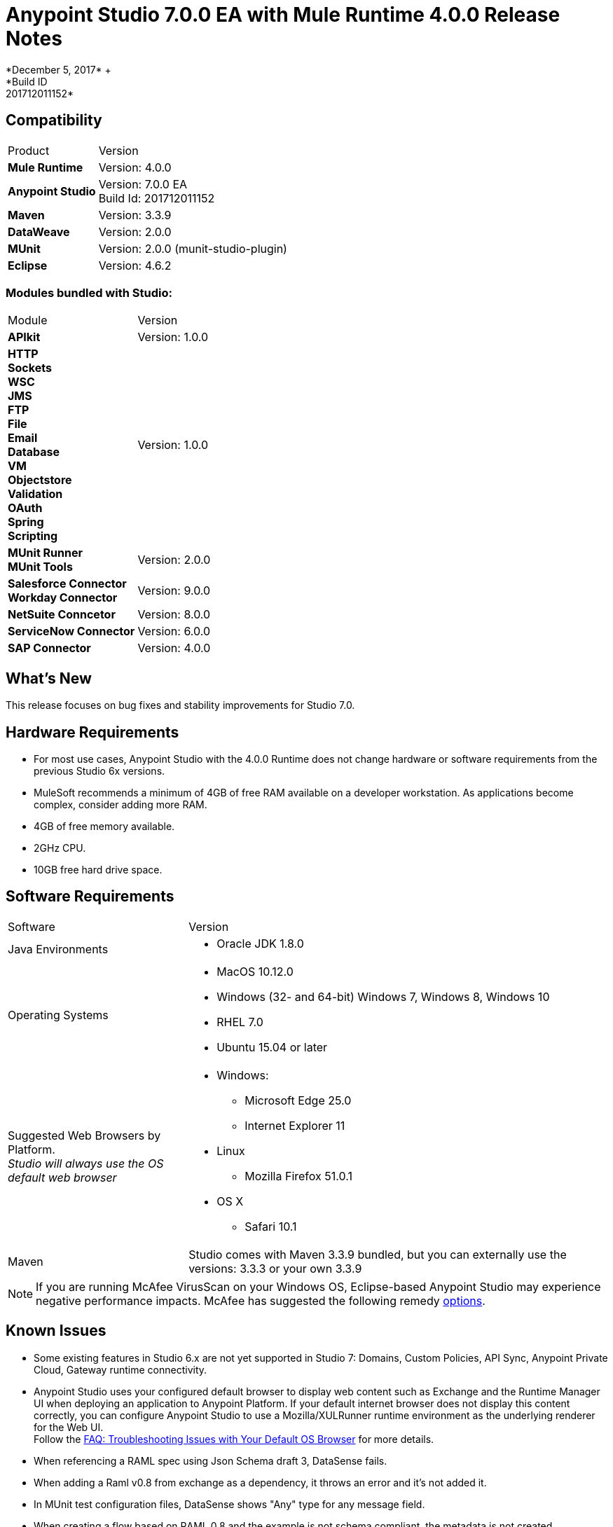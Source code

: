 = Anypoint Studio 7.0.0 EA with Mule Runtime 4.0.0 Release Notes
*December 5, 2017* +
*Build ID: 201712011152*


== Compatibility

[cols="30a,70a"]
|===
| Product | Version
| *Mule Runtime*
| Version: 4.0.0

|*Anypoint Studio*
|Version: 7.0.0 EA  +
Build Id: 201712011152

|*Maven*
|Version: 3.3.9

|*DataWeave* +
|Version: 2.0.0

|*MUnit* +
|Version: 2.0.0 (munit-studio-plugin)

|*Eclipse* +
|Version: 4.6.2

|===

=== Modules bundled with Studio:

[cols="30a,70a"]
|===
| Module | Version
| *APIkit*
| Version:  1.0.0

|*HTTP*  +
*Sockets* +
*WSC* +
*JMS* +
*FTP* +
*File* +
*Email* +
*Database* +
*VM* +
*Objectstore* +
*Validation* +
*OAuth* +
*Spring* +
*Scripting*
|Version: 1.0.0


| *MUnit Runner* +
*MUnit Tools*
| Version: 2.0.0

|*Salesforce Connector* +
*Workday Connector*
|Version:  9.0.0

|*NetSuite Conncetor* +
|Version:  8.0.0

|*ServiceNow Connector* +
|Version: 6.0.0

|*SAP Connector* +
|Version: 4.0.0


|===

== What's New

This release focuses on bug fixes and stability improvements for Studio 7.0. +

== Hardware Requirements

* For most use cases, Anypoint Studio with the 4.0.0 Runtime does not change hardware or software requirements from the previous Studio 6x versions.
* MuleSoft recommends a minimum of 4GB of free RAM available on a developer workstation. As applications become complex, consider adding more RAM.

* 4GB of free memory available.
* 2GHz CPU.
* 10GB free hard drive space.

== Software Requirements

[cols="30a,70a"]
|===
| Software | Version
|Java Environments
| * Oracle JDK 1.8.0
|Operating Systems |* MacOS 10.12.0 +
* Windows (32- and 64-bit) Windows 7, Windows 8, Windows 10 +
* RHEL 7.0 +
* Ubuntu 15.04 or later
|Suggested Web Browsers by Platform. +
_Studio will always use the OS default web browser_ | * Windows: +
** Microsoft Edge 25.0  +
** Internet Explorer 11 +
* Linux +
** Mozilla Firefox 51.0.1  +
* OS X +
** Safari 10.1
| Maven
| Studio comes with Maven 3.3.9 bundled, but you can externally use the versions: 3.3.3 or your own  3.3.9
|===

[NOTE]
--
If you are running McAfee VirusScan on your Windows OS, Eclipse-based Anypoint Studio may experience negative performance impacts. McAfee has suggested the following remedy link:https://kc.mcafee.com/corporate/index?page=content&id=KB58727[options].
--

== Known Issues

* Some existing features in Studio 6.x are not yet supported in Studio 7: Domains, Custom Policies, API Sync, Anypoint Private Cloud, Gateway runtime connectivity.
* Anypoint Studio uses your configured default browser to display web content such as Exchange and the Runtime Manager UI when deploying an application to Anypoint Platform. If your default internet browser does not display this content correctly, you can configure Anypoint Studio to use a Mozilla/XULRunner runtime environment as the underlying renderer for the Web UI. +
Follow the link:/anypoint-studio/v/7/faq-default-browser-config[FAQ: Troubleshooting Issues with Your Default OS Browser] for more details.
* When referencing a RAML spec using Json Schema draft 3, DataSense fails.
* When adding a Raml v0.8 from exchange as a dependency, it throws an error and it's not added it.
* In MUnit test configuration files, DataSense shows "Any" type for any message field.
* When creating a flow based on RAML 0.8 and the example is not schema compliant, the metadata is not created.
* Copybook import fails with no message.
* Copybook import file not copied to project.
* When creating a new http listener config, cors interceptors allowed headers are not saved in the XML.
* DataSense does not work for connectors not shipped with Studio.
* Menu items get grayed out after opening Exchange using XulRunner.
* Mule modules needs to provide icons, today many of the modules have the generic icon.
* Running application "Pom.xml" is not updated when changing dependencies.
* DW script errors related to schemas validations don't have the line location of the error.
* DW: Copybook to Copybook mapping doesn't work.
* Metadata propagation does not work when the root file is stored in src/test/resources.
* Test Connection in HTTP Request / SMTP are throwing false positives.
* Metadata: Actual and Expected metadata are being shown even when it's the same type.
* Debugger: payload shown while debugging is partial but there is no way to view the rest of the payload.
* When referencing a RAML spec using Json Schema draft 3, DataSense fails.
* When setting WSC, it does not trigger datasense and not update metadata tree automatically.
* Mule plugins with snapshot versions should always be regenerated.


== Migration Guide

Studio 7 only supports Mule 4 projects. The structure of the project, export format, xml and scripting language are different. +
Users must migrate Mule 3 projects to Mule 4 manually, before they can be used in Studio 7. See the Mule migration guide for more information.


== JIRA Ticket List for Anypoint Studio

=== Epic

* [STUDIO-9090] - Visual Redesign (Phase 2).
* [STUDIO-9705] - Generated Editors (Phase 3).
* [STUDIO-9707] - Connectivity and DataSense (Phase 3).
* [STUDIO-9708] - Mule 4 Elements (Phase 3).
* [STUDIO-9967] - DW Support (Phase 3).
* [STUDIO-9968] - MUnit Integration (Phase 3).

=== Bug Fixes

* [STUDIO-8805] - You can not run an application from Studio until you manually build it in the command line.
* [STUDIO-9283] - Removing connector (not one Studio bundles) does not remove dependency from pom.
* [STUDIO-9325] - Import: When importing a project from pom file studio is adding the source folder src/main/app.
* [STUDIO-9411] - Downloading dependencies feedback.
* [STUDIO-9413] - Improve error message when connectors fail to be downloaded.
* [STUDIO-9553] - First time pom.xml file is updated changes are not taken into account.
* [STUDIO-9673] - When adding invalid parameters to the Maven run configuration you get an error with no details or log.
* [STUDIO-9710] - Debugger: UX issues when executing expressions with big payloads.
* [STUDIO-9719] - Palette: search feedback text is too long and not wrapped.
* [STUDIO-9725] - DataSense medatadata fails when the application is running.
* [STUDIO-9950] - When setting a specific type of encoding, it fails on runtime.
* [STUDIO-9957] - Add Modules: inconsistency between modules name in the tables.
* [STUDIO-10141] - After adding Spring module Studio adds the spring dependencies but not as shared libraries.
* [STUDIO-10161] - DW: Writer properties defined in the Custom Type are not autofilled when setting the output type in a transformation.
* [STUDIO-10209] - DW: autocompletion inside lookup function throws a StackOverflowError and you don't get any help about the parameters.

=== Enhancement Request

* [STUDIO-8864] - Inform the user when importing a project from file system/Exchange in order to resolve dependencies.
* [STUDIO-9176] - Add support for error types at sources.
* [STUDIO-9649] - Use SDK Value Providers.
* [STUDIO-9650] - Create Release Notes + Mule Champion + Welcome dialog.
* [STUDIO-9653] - Install connectors from Exchange Web UI.
* [STUDIO-10013] - Remove filter on flow-refs inside MUnit suites.
* [STUDIO-10038] - When a module defines required dependencies they should be added automatically.
* [STUDIO-10040] - Add support for reader properties for DW in output MIME Type.
* [STUDIO-10180] - Order the added module list alphabetically.
* [STUDIO-10197] - Add a verification pop up when installing a connector from Exchange UI.

== Support

* link:http://forums.mulesoft.com/[MuleSoft’s Forum].
* link:http://www.mulesoft.com/support-login[MuleSoft’s Customer Portal].
